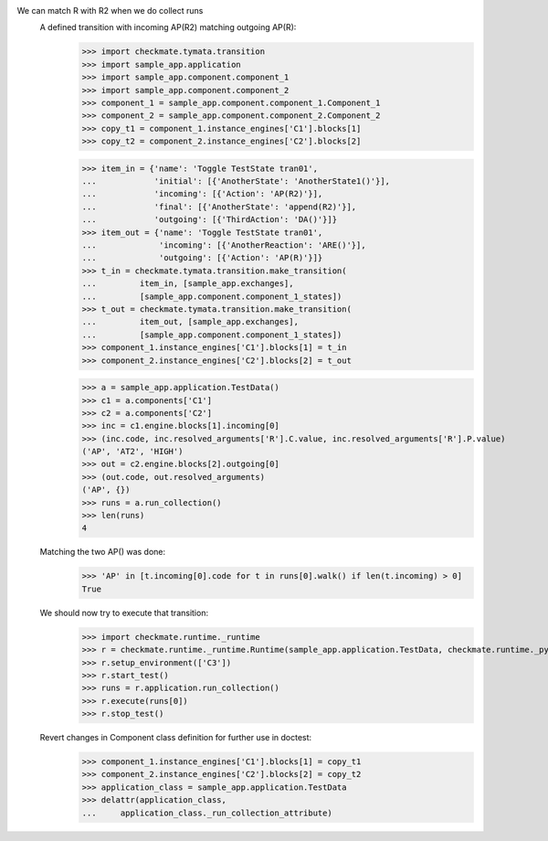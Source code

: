 We can match R with R2 when we do collect runs
    A defined transition with incoming AP(R2) matching outgoing AP(R):
        >>> import checkmate.tymata.transition
        >>> import sample_app.application
        >>> import sample_app.component.component_1
        >>> import sample_app.component.component_2
        >>> component_1 = sample_app.component.component_1.Component_1
        >>> component_2 = sample_app.component.component_2.Component_2
        >>> copy_t1 = component_1.instance_engines['C1'].blocks[1]
        >>> copy_t2 = component_2.instance_engines['C2'].blocks[2]

        >>> item_in = {'name': 'Toggle TestState tran01',
        ...            'initial': [{'AnotherState': 'AnotherState1()'}],
        ...            'incoming': [{'Action': 'AP(R2)'}],
        ...            'final': [{'AnotherState': 'append(R2)'}],
        ...            'outgoing': [{'ThirdAction': 'DA()'}]}
        >>> item_out = {'name': 'Toggle TestState tran01',
        ...             'incoming': [{'AnotherReaction': 'ARE()'}],
        ...             'outgoing': [{'Action': 'AP(R)'}]}
        >>> t_in = checkmate.tymata.transition.make_transition(
        ...         item_in, [sample_app.exchanges],
        ...         [sample_app.component.component_1_states])
        >>> t_out = checkmate.tymata.transition.make_transition(
        ...         item_out, [sample_app.exchanges],
        ...         [sample_app.component.component_1_states])
        >>> component_1.instance_engines['C1'].blocks[1] = t_in
        >>> component_2.instance_engines['C2'].blocks[2] = t_out

        >>> a = sample_app.application.TestData()
        >>> c1 = a.components['C1']
        >>> c2 = a.components['C2']
        >>> inc = c1.engine.blocks[1].incoming[0]
        >>> (inc.code, inc.resolved_arguments['R'].C.value, inc.resolved_arguments['R'].P.value)
        ('AP', 'AT2', 'HIGH')
        >>> out = c2.engine.blocks[2].outgoing[0]
        >>> (out.code, out.resolved_arguments)
        ('AP', {})
        >>> runs = a.run_collection()
        >>> len(runs)
        4

    Matching the two AP() was done:
        >>> 'AP' in [t.incoming[0].code for t in runs[0].walk() if len(t.incoming) > 0]
        True

    We should now try to execute that transition:
        >>> import checkmate.runtime._runtime
        >>> r = checkmate.runtime._runtime.Runtime(sample_app.application.TestData, checkmate.runtime._pyzmq.Communication, True)
        >>> r.setup_environment(['C3'])
        >>> r.start_test()
        >>> runs = r.application.run_collection()
        >>> r.execute(runs[0])
        >>> r.stop_test()

    Revert changes in Component class definition for further use in doctest:
        >>> component_1.instance_engines['C1'].blocks[1] = copy_t1
        >>> component_2.instance_engines['C2'].blocks[2] = copy_t2
        >>> application_class = sample_app.application.TestData
        >>> delattr(application_class,
        ...     application_class._run_collection_attribute)

